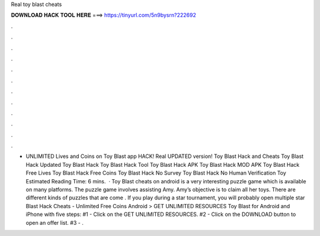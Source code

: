 Real toy blast cheats

𝐃𝐎𝐖𝐍𝐋𝐎𝐀𝐃 𝐇𝐀𝐂𝐊 𝐓𝐎𝐎𝐋 𝐇𝐄𝐑𝐄 ===> https://tinyurl.com/5n9bysrn?222692

.

.

.

.

.

.

.

.

.

.

.

.

- UNLIMITED Lives and Coins on Toy Blast app HACK! Real UPDATED version! Toy Blast Hack and Cheats Toy Blast Hack Updated Toy Blast Hack Toy Blast Hack Tool Toy Blast Hack APK Toy Blast Hack MOD APK Toy Blast Hack Free Lives Toy Blast Hack Free Coins Toy Blast Hack No Survey Toy Blast Hack No Human Verification Toy Estimated Reading Time: 6 mins.  · Toy Blast cheats on android is a very interesting puzzle game which is available on many platforms. The puzzle game involves assisting Amy. Amy’s objective is to claim all her toys. There are different kinds of puzzles that are come . If you play during a star tournament, you will probably open multiple star  Blast Hack Cheats - Unlimited Free Coins Android > GET UNLIMITED RESOURCES Toy Blast for Android and iPhone with five steps: #1 - Click on the GET UNLIMITED RESOURCES. #2 - Click on the DOWNLOAD button to open an offer list. #3 - .